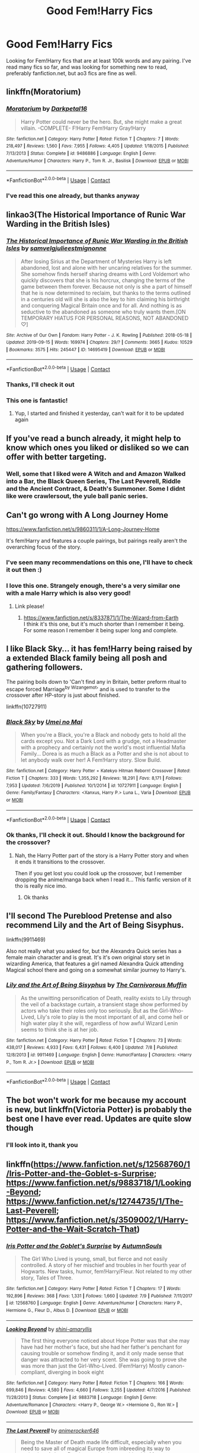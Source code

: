 #+TITLE: Good Fem!Harry Fics

* Good Fem!Harry Fics
:PROPERTIES:
:Author: DarkPhara0h
:Score: 19
:DateUnix: 1597990845.0
:DateShort: 2020-Aug-21
:FlairText: Request
:END:
Looking for Fem!Harry fics that are at least 100k words and any pairing. I've read many fics so far, and was looking for something new to read, preferably fanfiction.net, but ao3 fics are fine as well.


** linkffn(Moratorium)
:PROPERTIES:
:Author: MrMagmaplayz
:Score: 6
:DateUnix: 1597997135.0
:DateShort: 2020-Aug-21
:END:

*** [[https://www.fanfiction.net/s/9486886/1/][*/Moratorium/*]] by [[https://www.fanfiction.net/u/2697189/Darkpetal16][/Darkpetal16/]]

#+begin_quote
  Harry Potter could never be the hero. But, she might make a great villain. -COMPLETE- F!Harry Fem!Harry Gray!Harry
#+end_quote

^{/Site/:} ^{fanfiction.net} ^{*|*} ^{/Category/:} ^{Harry} ^{Potter} ^{*|*} ^{/Rated/:} ^{Fiction} ^{T} ^{*|*} ^{/Chapters/:} ^{7} ^{*|*} ^{/Words/:} ^{218,497} ^{*|*} ^{/Reviews/:} ^{1,560} ^{*|*} ^{/Favs/:} ^{7,955} ^{*|*} ^{/Follows/:} ^{4,405} ^{*|*} ^{/Updated/:} ^{1/18/2015} ^{*|*} ^{/Published/:} ^{7/13/2013} ^{*|*} ^{/Status/:} ^{Complete} ^{*|*} ^{/id/:} ^{9486886} ^{*|*} ^{/Language/:} ^{English} ^{*|*} ^{/Genre/:} ^{Adventure/Humor} ^{*|*} ^{/Characters/:} ^{Harry} ^{P.,} ^{Tom} ^{R.} ^{Jr.,} ^{Basilisk} ^{*|*} ^{/Download/:} ^{[[http://www.ff2ebook.com/old/ffn-bot/index.php?id=9486886&source=ff&filetype=epub][EPUB]]} ^{or} ^{[[http://www.ff2ebook.com/old/ffn-bot/index.php?id=9486886&source=ff&filetype=mobi][MOBI]]}

--------------

*FanfictionBot*^{2.0.0-beta} | [[https://github.com/FanfictionBot/reddit-ffn-bot/wiki/Usage][Usage]] | [[https://www.reddit.com/message/compose?to=tusing][Contact]]
:PROPERTIES:
:Author: FanfictionBot
:Score: 3
:DateUnix: 1597997153.0
:DateShort: 2020-Aug-21
:END:


*** I've read this one already, but thanks anyway
:PROPERTIES:
:Author: DarkPhara0h
:Score: 1
:DateUnix: 1598049672.0
:DateShort: 2020-Aug-22
:END:


** linkao3(The Historical Importance of Runic War Warding in the British Isles)
:PROPERTIES:
:Author: Yes_I_Know_Im_Stupid
:Score: 5
:DateUnix: 1598033000.0
:DateShort: 2020-Aug-21
:END:

*** [[https://archiveofourown.org/works/14695419][*/The Historical Importance of Runic War Warding in the British Isles/*]] by [[https://www.archiveofourown.org/users/samvelg/pseuds/samvelg/users/julieestmignonne/pseuds/julieestmignonne][/samvelgjulieestmignonne/]]

#+begin_quote
  After losing Sirius at the Department of Mysteries Harry is left abandoned, lost and alone with her uncaring relatives for the summer. She somehow finds herself sharing dreams with Lord Voldemort who quickly discovers that she is his horcrux, changing the terms of the game between them forever. Because not only is she a part of himself that he is now determined to reclaim, but thanks to the terms outlined in a centuries old will she is also the key to him claiming his birthright and conquering Magical Britain once and for all. And nothing is as seductive to the abandoned as someone who truly wants them.[ON TEMPORARY HIATUS FOR PERSONAL REASONS, NOT ABANDONED ♡]
#+end_quote

^{/Site/:} ^{Archive} ^{of} ^{Our} ^{Own} ^{*|*} ^{/Fandom/:} ^{Harry} ^{Potter} ^{-} ^{J.} ^{K.} ^{Rowling} ^{*|*} ^{/Published/:} ^{2018-05-18} ^{*|*} ^{/Updated/:} ^{2019-09-15} ^{*|*} ^{/Words/:} ^{169974} ^{*|*} ^{/Chapters/:} ^{29/?} ^{*|*} ^{/Comments/:} ^{3665} ^{*|*} ^{/Kudos/:} ^{10529} ^{*|*} ^{/Bookmarks/:} ^{3575} ^{*|*} ^{/Hits/:} ^{245447} ^{*|*} ^{/ID/:} ^{14695419} ^{*|*} ^{/Download/:} ^{[[https://archiveofourown.org/downloads/14695419/The%20Historical.epub?updated_at=1597986457][EPUB]]} ^{or} ^{[[https://archiveofourown.org/downloads/14695419/The%20Historical.mobi?updated_at=1597986457][MOBI]]}

--------------

*FanfictionBot*^{2.0.0-beta} | [[https://github.com/FanfictionBot/reddit-ffn-bot/wiki/Usage][Usage]] | [[https://www.reddit.com/message/compose?to=tusing][Contact]]
:PROPERTIES:
:Author: FanfictionBot
:Score: 4
:DateUnix: 1598033025.0
:DateShort: 2020-Aug-21
:END:


*** Thanks, I'll check it out
:PROPERTIES:
:Author: DarkPhara0h
:Score: 1
:DateUnix: 1598049735.0
:DateShort: 2020-Aug-22
:END:


*** This one is fantastic!
:PROPERTIES:
:Author: Dusk_Star
:Score: 1
:DateUnix: 1598063871.0
:DateShort: 2020-Aug-22
:END:

**** Yup, I started and finished it yesterday, can't wait for it to be updated again
:PROPERTIES:
:Author: DarkPhara0h
:Score: 2
:DateUnix: 1598117210.0
:DateShort: 2020-Aug-22
:END:


** If you've read a bunch already, it might help to know which ones you liked or disliked so we can offer with better targeting.
:PROPERTIES:
:Author: wordhammer
:Score: 4
:DateUnix: 1597993147.0
:DateShort: 2020-Aug-21
:END:

*** Well, some that I liked were A Witch and and Amazon Walked into a Bar, the Black Queen Series, The Last Peverell, Riddle and the Ancient Contract, & Death's Summoner. Some I didnt like were crawlersout, the yule ball panic series.
:PROPERTIES:
:Author: DarkPhara0h
:Score: 2
:DateUnix: 1598049650.0
:DateShort: 2020-Aug-22
:END:


** Can't go wrong with A Long Journey Home

[[https://www.fanfiction.net/s/9860311/1/A-Long-Journey-Home]]

It's fem!Harry and features a couple pairings, but pairings really aren't the overarching focus of the story.
:PROPERTIES:
:Score: 4
:DateUnix: 1598038339.0
:DateShort: 2020-Aug-22
:END:

*** I've seen many recommendations on this one, I'll have to check it out then :)
:PROPERTIES:
:Author: DarkPhara0h
:Score: 2
:DateUnix: 1598049901.0
:DateShort: 2020-Aug-22
:END:


*** I love this one. Strangely enough, there's a very similar one with a male Harry which is also very good!
:PROPERTIES:
:Author: gnarlin
:Score: 2
:DateUnix: 1598156363.0
:DateShort: 2020-Aug-23
:END:

**** Link please!
:PROPERTIES:
:Score: 1
:DateUnix: 1598157292.0
:DateShort: 2020-Aug-23
:END:

***** [[https://www.fanfiction.net/s/8337871/1/The-Wizard-from-Earth]]\\
I think it's this one, but it's much shorter than I remember it being. For some reason I remember it being super long and complete.
:PROPERTIES:
:Author: gnarlin
:Score: 2
:DateUnix: 1598157849.0
:DateShort: 2020-Aug-23
:END:


** I like *Black Sky*... it has fem!Harry being raised by a extended Black family being all posh and gathering followers.

The pairing boils down to 'Can't find any in Britain, better preform ritual to escape forced Marriage^{by Wizangemot}' and is used to transfer to the crossover after HP-story is just about finished.

linkffn(10727911)
:PROPERTIES:
:Author: Erska
:Score: 3
:DateUnix: 1598020352.0
:DateShort: 2020-Aug-21
:END:

*** [[https://www.fanfiction.net/s/10727911/1/][*/Black Sky/*]] by [[https://www.fanfiction.net/u/2648391/Umei-no-Mai][/Umei no Mai/]]

#+begin_quote
  When you're a Black, you're a Black and nobody gets to hold all the cards except you. Not a Dark Lord with a grudge, not a Headmaster with a prophecy and certainly not the world's most influential Mafia Family... Dorea is as much a Black as a Potter and she is not about to let anybody walk over her! A Fem!Harry story. Slow Build.
#+end_quote

^{/Site/:} ^{fanfiction.net} ^{*|*} ^{/Category/:} ^{Harry} ^{Potter} ^{+} ^{Katekyo} ^{Hitman} ^{Reborn!} ^{Crossover} ^{*|*} ^{/Rated/:} ^{Fiction} ^{T} ^{*|*} ^{/Chapters/:} ^{333} ^{*|*} ^{/Words/:} ^{1,355,292} ^{*|*} ^{/Reviews/:} ^{18,291} ^{*|*} ^{/Favs/:} ^{8,171} ^{*|*} ^{/Follows/:} ^{7,953} ^{*|*} ^{/Updated/:} ^{7/6/2019} ^{*|*} ^{/Published/:} ^{10/1/2014} ^{*|*} ^{/id/:} ^{10727911} ^{*|*} ^{/Language/:} ^{English} ^{*|*} ^{/Genre/:} ^{Family/Fantasy} ^{*|*} ^{/Characters/:} ^{<Xanxus,} ^{Harry} ^{P.>} ^{Luna} ^{L.,} ^{Varia} ^{*|*} ^{/Download/:} ^{[[http://www.ff2ebook.com/old/ffn-bot/index.php?id=10727911&source=ff&filetype=epub][EPUB]]} ^{or} ^{[[http://www.ff2ebook.com/old/ffn-bot/index.php?id=10727911&source=ff&filetype=mobi][MOBI]]}

--------------

*FanfictionBot*^{2.0.0-beta} | [[https://github.com/FanfictionBot/reddit-ffn-bot/wiki/Usage][Usage]] | [[https://www.reddit.com/message/compose?to=tusing][Contact]]
:PROPERTIES:
:Author: FanfictionBot
:Score: 1
:DateUnix: 1598020370.0
:DateShort: 2020-Aug-21
:END:


*** Ok thanks, I'll check it out. Should I know the background for the crossover?
:PROPERTIES:
:Author: DarkPhara0h
:Score: 1
:DateUnix: 1598049714.0
:DateShort: 2020-Aug-22
:END:

**** Nah, the Harry Potter part of the story is a Harry Potter story and when it ends it transitions to the crossover.

Then if you get lost you could look up the crossover, but I remember dropping the anime/manga back when I read it... This fanfic version of it tho is really nice imo.
:PROPERTIES:
:Author: Erska
:Score: 1
:DateUnix: 1598053593.0
:DateShort: 2020-Aug-22
:END:

***** Ok thanks
:PROPERTIES:
:Author: DarkPhara0h
:Score: 1
:DateUnix: 1598054013.0
:DateShort: 2020-Aug-22
:END:


** I'll second The Pureblood Pretense and also recommend Lily and the Art of Being Sisyphus.

linkffn(9911469)

Also not really what you asked for, but the Alexandra Quick series has a female main character and is great. It's it's own original story set in wizarding America, that features a girl named Alexandra Quick attending Magical school there and going on a somewhat similar journey to Harry's.
:PROPERTIES:
:Author: prism1234
:Score: 3
:DateUnix: 1598053568.0
:DateShort: 2020-Aug-22
:END:

*** [[https://www.fanfiction.net/s/9911469/1/][*/Lily and the Art of Being Sisyphus/*]] by [[https://www.fanfiction.net/u/1318815/The-Carnivorous-Muffin][/The Carnivorous Muffin/]]

#+begin_quote
  As the unwitting personification of Death, reality exists to Lily through the veil of a backstage curtain, a transient stage show performed by actors who take their roles only too seriously. But as the Girl-Who-Lived, Lily's role to play is the most important of all, and come hell or high water play it she will, regardless of how awful Wizard Lenin seems to think she is at her job.
#+end_quote

^{/Site/:} ^{fanfiction.net} ^{*|*} ^{/Category/:} ^{Harry} ^{Potter} ^{*|*} ^{/Rated/:} ^{Fiction} ^{T} ^{*|*} ^{/Chapters/:} ^{73} ^{*|*} ^{/Words/:} ^{438,017} ^{*|*} ^{/Reviews/:} ^{4,933} ^{*|*} ^{/Favs/:} ^{6,431} ^{*|*} ^{/Follows/:} ^{6,400} ^{*|*} ^{/Updated/:} ^{7/8} ^{*|*} ^{/Published/:} ^{12/8/2013} ^{*|*} ^{/id/:} ^{9911469} ^{*|*} ^{/Language/:} ^{English} ^{*|*} ^{/Genre/:} ^{Humor/Fantasy} ^{*|*} ^{/Characters/:} ^{<Harry} ^{P.,} ^{Tom} ^{R.} ^{Jr.>} ^{*|*} ^{/Download/:} ^{[[http://www.ff2ebook.com/old/ffn-bot/index.php?id=9911469&source=ff&filetype=epub][EPUB]]} ^{or} ^{[[http://www.ff2ebook.com/old/ffn-bot/index.php?id=9911469&source=ff&filetype=mobi][MOBI]]}

--------------

*FanfictionBot*^{2.0.0-beta} | [[https://github.com/FanfictionBot/reddit-ffn-bot/wiki/Usage][Usage]] | [[https://www.reddit.com/message/compose?to=tusing][Contact]]
:PROPERTIES:
:Author: FanfictionBot
:Score: 1
:DateUnix: 1598053583.0
:DateShort: 2020-Aug-22
:END:


** The bot won't work for me because my account is new, but linkffn(Victoria Potter) is probably the best one I have ever read. Updates are quite slow though
:PROPERTIES:
:Author: LordThomasBlack
:Score: 5
:DateUnix: 1597991675.0
:DateShort: 2020-Aug-21
:END:

*** I'll look into it, thank you
:PROPERTIES:
:Author: DarkPhara0h
:Score: 1
:DateUnix: 1598050436.0
:DateShort: 2020-Aug-22
:END:


** linkffn([[https://www.fanfiction.net/s/12568760/1/Iris-Potter-and-the-Goblet-s-Surprise]]; [[https://www.fanfiction.net/s/9883718/1/Looking-Beyond]]; [[https://www.fanfiction.net/s/12744735/1/The-Last-Peverell]]; [[https://www.fanfiction.net/s/3509002/1/Harry-Potter-and-the-Wait-Scratch-That]])
:PROPERTIES:
:Author: YOB1997
:Score: 2
:DateUnix: 1598029421.0
:DateShort: 2020-Aug-21
:END:

*** [[https://www.fanfiction.net/s/12568760/1/][*/Iris Potter and the Goblet's Surprise/*]] by [[https://www.fanfiction.net/u/8816781/AutumnSouls][/AutumnSouls/]]

#+begin_quote
  The Girl Who Lived is young, small, but fierce and not easily controlled. A story of her mischief and troubles in her fourth year of Hogwarts. New tasks, humor, fem!Harry/Fleur. Not related to my other story, Tales of Three.
#+end_quote

^{/Site/:} ^{fanfiction.net} ^{*|*} ^{/Category/:} ^{Harry} ^{Potter} ^{*|*} ^{/Rated/:} ^{Fiction} ^{T} ^{*|*} ^{/Chapters/:} ^{17} ^{*|*} ^{/Words/:} ^{192,896} ^{*|*} ^{/Reviews/:} ^{368} ^{*|*} ^{/Favs/:} ^{1,331} ^{*|*} ^{/Follows/:} ^{1,660} ^{*|*} ^{/Updated/:} ^{7/9} ^{*|*} ^{/Published/:} ^{7/11/2017} ^{*|*} ^{/id/:} ^{12568760} ^{*|*} ^{/Language/:} ^{English} ^{*|*} ^{/Genre/:} ^{Adventure/Humor} ^{*|*} ^{/Characters/:} ^{Harry} ^{P.,} ^{Hermione} ^{G.,} ^{Fleur} ^{D.,} ^{Albus} ^{D.} ^{*|*} ^{/Download/:} ^{[[http://www.ff2ebook.com/old/ffn-bot/index.php?id=12568760&source=ff&filetype=epub][EPUB]]} ^{or} ^{[[http://www.ff2ebook.com/old/ffn-bot/index.php?id=12568760&source=ff&filetype=mobi][MOBI]]}

--------------

[[https://www.fanfiction.net/s/9883718/1/][*/Looking Beyond/*]] by [[https://www.fanfiction.net/u/2203037/shini-amaryllis][/shini-amaryllis/]]

#+begin_quote
  The first thing everyone noticed about Hope Potter was that she may have had her mother's face, but she had her father's penchant for causing trouble or somehow finding it, and it only made sense that danger was attracted to her very scent. She was going to prove she was more than just the Girl-Who-Lived. (Fem!Harry) Mostly canon-compliant, diverging in book eight
#+end_quote

^{/Site/:} ^{fanfiction.net} ^{*|*} ^{/Category/:} ^{Harry} ^{Potter} ^{*|*} ^{/Rated/:} ^{Fiction} ^{T} ^{*|*} ^{/Chapters/:} ^{166} ^{*|*} ^{/Words/:} ^{699,846} ^{*|*} ^{/Reviews/:} ^{4,580} ^{*|*} ^{/Favs/:} ^{4,660} ^{*|*} ^{/Follows/:} ^{3,255} ^{*|*} ^{/Updated/:} ^{4/7/2016} ^{*|*} ^{/Published/:} ^{11/28/2013} ^{*|*} ^{/Status/:} ^{Complete} ^{*|*} ^{/id/:} ^{9883718} ^{*|*} ^{/Language/:} ^{English} ^{*|*} ^{/Genre/:} ^{Adventure/Romance} ^{*|*} ^{/Characters/:} ^{<Harry} ^{P.,} ^{George} ^{W.>} ^{<Hermione} ^{G.,} ^{Ron} ^{W.>} ^{*|*} ^{/Download/:} ^{[[http://www.ff2ebook.com/old/ffn-bot/index.php?id=9883718&source=ff&filetype=epub][EPUB]]} ^{or} ^{[[http://www.ff2ebook.com/old/ffn-bot/index.php?id=9883718&source=ff&filetype=mobi][MOBI]]}

--------------

[[https://www.fanfiction.net/s/12744735/1/][*/The Last Peverell/*]] by [[https://www.fanfiction.net/u/3148526/animerocker646][/animerocker646/]]

#+begin_quote
  Being the Master of Death made life difficult, especially when you need to save all of magical Europe from inbreeding its way to extinction. At least Death was enjoying watching his Master attempt this over and over again. Harry didn't find it nearly as entertaining. Well, tenth times the charm right? (FemHarry)
#+end_quote

^{/Site/:} ^{fanfiction.net} ^{*|*} ^{/Category/:} ^{Harry} ^{Potter} ^{*|*} ^{/Rated/:} ^{Fiction} ^{T} ^{*|*} ^{/Chapters/:} ^{85} ^{*|*} ^{/Words/:} ^{297,853} ^{*|*} ^{/Reviews/:} ^{2,849} ^{*|*} ^{/Favs/:} ^{5,575} ^{*|*} ^{/Follows/:} ^{6,970} ^{*|*} ^{/Updated/:} ^{8/7} ^{*|*} ^{/Published/:} ^{12/1/2017} ^{*|*} ^{/id/:} ^{12744735} ^{*|*} ^{/Language/:} ^{English} ^{*|*} ^{/Genre/:} ^{Adventure/Romance} ^{*|*} ^{/Characters/:} ^{Harry} ^{P.,} ^{Sirius} ^{B.,} ^{Remus} ^{L.,} ^{James} ^{P.} ^{*|*} ^{/Download/:} ^{[[http://www.ff2ebook.com/old/ffn-bot/index.php?id=12744735&source=ff&filetype=epub][EPUB]]} ^{or} ^{[[http://www.ff2ebook.com/old/ffn-bot/index.php?id=12744735&source=ff&filetype=mobi][MOBI]]}

--------------

[[https://www.fanfiction.net/s/3509002/1/][*/Harry Potter and the Wait, Scratch That/*]] by [[https://www.fanfiction.net/u/679597/jobob][/jobob/]]

#+begin_quote
  what if Harry Potter had been born a girl? Would the Dursleys have treated him differently? Would he have the same friends? Would he be in the same house? Now starting 6th year!
#+end_quote

^{/Site/:} ^{fanfiction.net} ^{*|*} ^{/Category/:} ^{Harry} ^{Potter} ^{*|*} ^{/Rated/:} ^{Fiction} ^{T} ^{*|*} ^{/Chapters/:} ^{58} ^{*|*} ^{/Words/:} ^{366,245} ^{*|*} ^{/Reviews/:} ^{1,735} ^{*|*} ^{/Favs/:} ^{2,023} ^{*|*} ^{/Follows/:} ^{1,962} ^{*|*} ^{/Updated/:} ^{7/7/2018} ^{*|*} ^{/Published/:} ^{4/26/2007} ^{*|*} ^{/id/:} ^{3509002} ^{*|*} ^{/Language/:} ^{English} ^{*|*} ^{/Characters/:} ^{Harry} ^{P.} ^{*|*} ^{/Download/:} ^{[[http://www.ff2ebook.com/old/ffn-bot/index.php?id=3509002&source=ff&filetype=epub][EPUB]]} ^{or} ^{[[http://www.ff2ebook.com/old/ffn-bot/index.php?id=3509002&source=ff&filetype=mobi][MOBI]]}

--------------

*FanfictionBot*^{2.0.0-beta} | [[https://github.com/FanfictionBot/reddit-ffn-bot/wiki/Usage][Usage]] | [[https://www.reddit.com/message/compose?to=tusing][Contact]]
:PROPERTIES:
:Author: FanfictionBot
:Score: 1
:DateUnix: 1598029469.0
:DateShort: 2020-Aug-21
:END:


*** I've read most of these, but thanks anyway
:PROPERTIES:
:Author: DarkPhara0h
:Score: 1
:DateUnix: 1598049935.0
:DateShort: 2020-Aug-22
:END:


** [[https://m.fanfiction.net/s/12768475/1/Mistakes-and-Second-Chances]] FemHarry/Fleur fic Harry ends up through the Veil after Sirius and gets sent back in time because Death doesn't want to deal with the paperwork from dying early because of this Harry becomes highly attuned with necromancy and blood magic
:PROPERTIES:
:Author: Natnaeda
:Score: 2
:DateUnix: 1598067413.0
:DateShort: 2020-Aug-22
:END:

*** I've read this one many times, it's one of my favorite fem!harry fics
:PROPERTIES:
:Author: DarkPhara0h
:Score: 1
:DateUnix: 1598117161.0
:DateShort: 2020-Aug-22
:END:


** If you've not already read The Never Ending Road you should do so - it's one of the best fanfics I've ever read. Brilliant characterisations, beautiful writing. Its sequel is unfinished but infrequently updating. Will eventually be Snarriet.

Linkao3(536450)

Also worth a recommendation is The Pureblood Pretense - it's very different to the stories I usually read as it's very AU, and I get why there's quite mixed views on it, but I enjoyed it.

Linkffn(The Pureblood Pretense)
:PROPERTIES:
:Author: redwoodword
:Score: 2
:DateUnix: 1598013326.0
:DateShort: 2020-Aug-21
:END:

*** I also rarely read such AU fics but The Pureblood Pretense series is one of my favorites.
:PROPERTIES:
:Author: prism1234
:Score: 2
:DateUnix: 1598053342.0
:DateShort: 2020-Aug-22
:END:


*** It's simple - I see The Never-Ending Road? I upvote. You can tell she went to school for writing. That prose style is luxuriant and rich.
:PROPERTIES:
:Author: Bumblerina
:Score: 2
:DateUnix: 1598026330.0
:DateShort: 2020-Aug-21
:END:

**** And when i see any form of Snape/Harriet(Harry) i give all my nopes and walk away. Which seems to suck for me here because of how you describe the writing.... but nope.
:PROPERTIES:
:Author: iamjmph01
:Score: 4
:DateUnix: 1598047277.0
:DateShort: 2020-Aug-22
:END:


*** I've started the never-ending road, but ended up forgetting about it, I'll pick it back up soon
:PROPERTIES:
:Author: DarkPhara0h
:Score: 1
:DateUnix: 1598049799.0
:DateShort: 2020-Aug-22
:END:


*** [[https://archiveofourown.org/works/536450][*/The Never-ending Road/*]] by [[https://www.archiveofourown.org/users/laventadorn/pseuds/laventadorn/users/laventadorn/pseuds/laventadorn/users/willowwayne/pseuds/willowwayne][/laventadornlaventadornwillowwayne/]]

#+begin_quote
  AU. When Lily died, Snape removed his heart and replaced it with a steel trap. But rescuing her daughter from the Dursleys in the summer of '92 is the first step on a long road to discovering this is less true than he'd thought. A girl!Harry story, starting in Chamber of Secrets and continuing through Goblet of Fire. Future Snape/Harriet. (OotP - DH will continue in a separate story.)
#+end_quote

^{/Site/:} ^{Archive} ^{of} ^{Our} ^{Own} ^{*|*} ^{/Fandom/:} ^{Harry} ^{Potter} ^{-} ^{J.} ^{K.} ^{Rowling} ^{*|*} ^{/Published/:} ^{2012-10-13} ^{*|*} ^{/Completed/:} ^{2016-05-23} ^{*|*} ^{/Words/:} ^{557818} ^{*|*} ^{/Chapters/:} ^{92/92} ^{*|*} ^{/Comments/:} ^{1921} ^{*|*} ^{/Kudos/:} ^{3837} ^{*|*} ^{/Bookmarks/:} ^{863} ^{*|*} ^{/Hits/:} ^{134807} ^{*|*} ^{/ID/:} ^{536450} ^{*|*} ^{/Download/:} ^{[[https://archiveofourown.org/downloads/536450/The%20Never-ending%20Road.epub?updated_at=1597027078][EPUB]]} ^{or} ^{[[https://archiveofourown.org/downloads/536450/The%20Never-ending%20Road.mobi?updated_at=1597027078][MOBI]]}

--------------

[[https://www.fanfiction.net/s/7613196/1/][*/The Pureblood Pretense/*]] by [[https://www.fanfiction.net/u/3489773/murkybluematter][/murkybluematter/]]

#+begin_quote
  Harriett Potter dreams of going to Hogwarts, but in an AU where the school only accepts purebloods, the only way to reach her goal is to switch places with her pureblood cousin---the only problem? Her cousin is a boy. Alanna the Lioness take on HP.
#+end_quote

^{/Site/:} ^{fanfiction.net} ^{*|*} ^{/Category/:} ^{Harry} ^{Potter} ^{*|*} ^{/Rated/:} ^{Fiction} ^{T} ^{*|*} ^{/Chapters/:} ^{22} ^{*|*} ^{/Words/:} ^{229,389} ^{*|*} ^{/Reviews/:} ^{1,096} ^{*|*} ^{/Favs/:} ^{2,804} ^{*|*} ^{/Follows/:} ^{1,148} ^{*|*} ^{/Updated/:} ^{6/20/2012} ^{*|*} ^{/Published/:} ^{12/5/2011} ^{*|*} ^{/Status/:} ^{Complete} ^{*|*} ^{/id/:} ^{7613196} ^{*|*} ^{/Language/:} ^{English} ^{*|*} ^{/Genre/:} ^{Adventure/Friendship} ^{*|*} ^{/Characters/:} ^{Harry} ^{P.,} ^{Draco} ^{M.} ^{*|*} ^{/Download/:} ^{[[http://www.ff2ebook.com/old/ffn-bot/index.php?id=7613196&source=ff&filetype=epub][EPUB]]} ^{or} ^{[[http://www.ff2ebook.com/old/ffn-bot/index.php?id=7613196&source=ff&filetype=mobi][MOBI]]}

--------------

*FanfictionBot*^{2.0.0-beta} | [[https://github.com/FanfictionBot/reddit-ffn-bot/wiki/Usage][Usage]] | [[https://www.reddit.com/message/compose?to=tusing][Contact]]
:PROPERTIES:
:Author: FanfictionBot
:Score: 1
:DateUnix: 1598013341.0
:DateShort: 2020-Aug-21
:END:


** This is actually a crossover with the MCU but I've gotten addicted to it. Holly Potter and the Midlife Crisis on AO3.
:PROPERTIES:
:Author: KuruoshiShichigatsu
:Score: 1
:DateUnix: 1598040868.0
:DateShort: 2020-Aug-22
:END:

*** Ok, I'll try it
:PROPERTIES:
:Author: DarkPhara0h
:Score: 2
:DateUnix: 1598049917.0
:DateShort: 2020-Aug-22
:END:


** None better than linkffn(Limpieza de Sangre by TheEndless7).
:PROPERTIES:
:Author: rpeh
:Score: 0
:DateUnix: 1597992479.0
:DateShort: 2020-Aug-21
:END:

*** Isnt Harry male in that fic and LV was the female?
:PROPERTIES:
:Author: hungrybluefish
:Score: 7
:DateUnix: 1598011682.0
:DateShort: 2020-Aug-21
:END:

**** Oh boy. What an idiot. Serves me right for trying to comment before morning coffee. You are, of course, quite right.
:PROPERTIES:
:Author: rpeh
:Score: 6
:DateUnix: 1598014437.0
:DateShort: 2020-Aug-21
:END:

***** Even if it wasnt requested its still a good fic :)
:PROPERTIES:
:Author: hungrybluefish
:Score: 4
:DateUnix: 1598014553.0
:DateShort: 2020-Aug-21
:END:


*** [[https://www.fanfiction.net/s/11752324/1/][*/Limpieza de Sangre/*]] by [[https://www.fanfiction.net/u/2638737/TheEndless7][/TheEndless7/]]

#+begin_quote
  Harry Potter always knew he'd have to fight in a Wizarding War, but he'd always thought it would be after school, and not after winning the Triwizard Tournament. Worse still, he never thought he'd understand both sides of the conflict. AU with a Female Voldemort.
#+end_quote

^{/Site/:} ^{fanfiction.net} ^{*|*} ^{/Category/:} ^{Harry} ^{Potter} ^{*|*} ^{/Rated/:} ^{Fiction} ^{M} ^{*|*} ^{/Chapters/:} ^{31} ^{*|*} ^{/Words/:} ^{246,508} ^{*|*} ^{/Reviews/:} ^{1,947} ^{*|*} ^{/Favs/:} ^{3,282} ^{*|*} ^{/Follows/:} ^{3,054} ^{*|*} ^{/Updated/:} ^{4/4/2018} ^{*|*} ^{/Published/:} ^{1/24/2016} ^{*|*} ^{/Status/:} ^{Complete} ^{*|*} ^{/id/:} ^{11752324} ^{*|*} ^{/Language/:} ^{English} ^{*|*} ^{/Characters/:} ^{Harry} ^{P.} ^{*|*} ^{/Download/:} ^{[[http://www.ff2ebook.com/old/ffn-bot/index.php?id=11752324&source=ff&filetype=epub][EPUB]]} ^{or} ^{[[http://www.ff2ebook.com/old/ffn-bot/index.php?id=11752324&source=ff&filetype=mobi][MOBI]]}

--------------

*FanfictionBot*^{2.0.0-beta} | [[https://github.com/FanfictionBot/reddit-ffn-bot/wiki/Usage][Usage]] | [[https://www.reddit.com/message/compose?to=tusing][Contact]]
:PROPERTIES:
:Author: FanfictionBot
:Score: 1
:DateUnix: 1597992501.0
:DateShort: 2020-Aug-21
:END:


*** I'll look into it, it seems pretty good
:PROPERTIES:
:Author: DarkPhara0h
:Score: 1
:DateUnix: 1598049858.0
:DateShort: 2020-Aug-22
:END:
